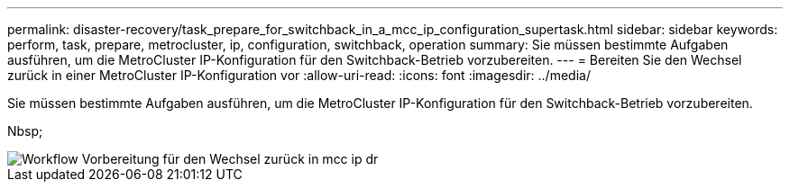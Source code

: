 ---
permalink: disaster-recovery/task_prepare_for_switchback_in_a_mcc_ip_configuration_supertask.html 
sidebar: sidebar 
keywords: perform, task, prepare, metrocluster, ip, configuration, switchback, operation 
summary: Sie müssen bestimmte Aufgaben ausführen, um die MetroCluster IP-Konfiguration für den Switchback-Betrieb vorzubereiten. 
---
= Bereiten Sie den Wechsel zurück in einer MetroCluster IP-Konfiguration vor
:allow-uri-read: 
:icons: font
:imagesdir: ../media/


[role="lead"]
Sie müssen bestimmte Aufgaben ausführen, um die MetroCluster IP-Konfiguration für den Switchback-Betrieb vorzubereiten.

Nbsp;

image::../media/workflow_preparing_for_switchback_in_mcc_ip_dr.gif[Workflow Vorbereitung für den Wechsel zurück in mcc ip dr]
